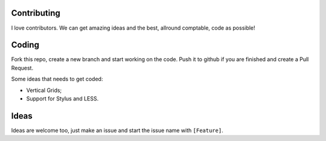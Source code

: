 Contributing
~~~~~~~~~~~~

I love contributors. We can get amazing ideas and the best, allround comptable, 
code as possible!

Coding
~~~~~~

Fork this repo, create a new branch and start working on the code. Push
it to github if you are finished and create a Pull Request.

Some ideas that needs to get coded:

- Vertical Grids;
- Support for Stylus and LESS.

Ideas
~~~~~

Ideas are welcome too, just make an issue and start the issue name with ``[Feature]``.
